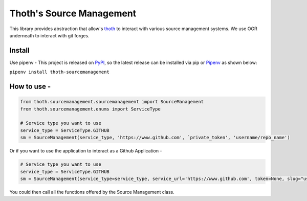 Thoth's Source Management
=========================

This library provides abstraction that allow's
`thoth <https://thoth-station.ninja/>`__ to interact with various source
management systems. We use OGR underneath to interact with git forges.

Install
-------

Use pipenv - This project is released on
`PyPI <https://pypi.org/project/thoth-sourcemanagement>`__, so the
latest release can be installed via pip or
`Pipenv <https://pipenv.readthedocs.io>`__ as shown below:

``pipenv install thoth-sourcemanagement``

How to use -
------------

.. code:: python

    from thoth.sourcemanagement.sourcemanagement import SourceManagement
    from thoth.sourcemanagement.enums import ServiceType

    # Service type you want to use
    service_type = ServiceType.GITHUB
    sm = SourceManagement(service_type, 'https://www.github.com', `private_token', 'username/repo_name')

Or if you want to use the application to interact as a Github Application -

.. code:: python

    # Service type you want to use
    service_type = ServiceType.GITHUB
    sm = SourceManagement(service_type=service_type, service_url='https://www.github.com', token=None, slug="username/repo_name", installation=True)

You could then call all the functions offered by the Source Management class.
